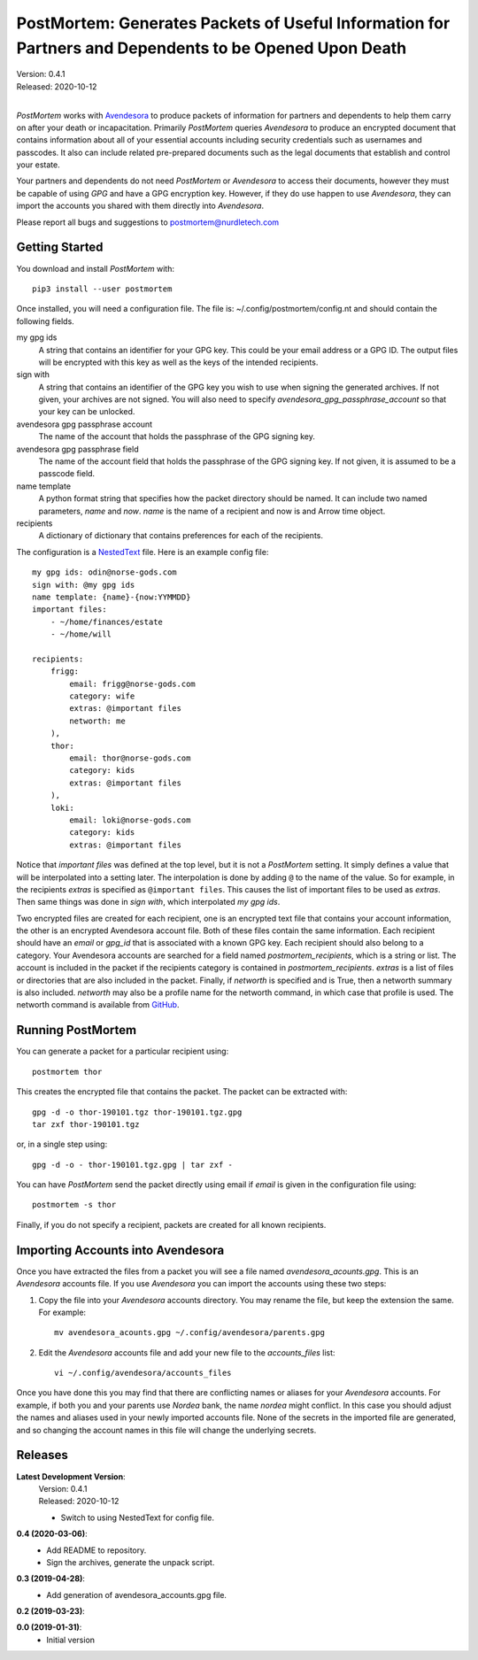 PostMortem: Generates Packets of Useful Information for Partners and Dependents to be Opened Upon Death
=======================================================================================================

| Version: 0.4.1
| Released: 2020-10-12
|

*PostMortem* works with `Avendesora <https://avendesora.readthedocs.io>`_ to 
produce packets of information for partners and dependents to help them carry on 
after your death or incapacitation.  Primarily *PostMortem* queries *Avendesora* 
to produce an encrypted document that contains information about all of your 
essential accounts including security credentials such as usernames and 
passcodes. It also can include related pre-prepared documents such as the legal 
documents that establish and control your estate.

Your partners and dependents do not need *PostMortem* or *Avendesora* to access 
their documents, however they must be capable of using *GPG* and have a GPG 
encryption key.  However, if they do use happen to use *Avendesora*, they can 
import the accounts you shared with them directly into *Avendesora*.

Please report all bugs and suggestions to postmortem@nurdletech.com

Getting Started
---------------

You download and install *PostMortem* with::

    pip3 install --user postmortem

Once installed, you will need a configuration file. The file is: 
~/.config/postmortem/config.nt and should contain the following fields.

my gpg ids
    A string that contains an identifier for your GPG key. This could be your 
    email address or a GPG ID. The output files will be encrypted with this key 
    as well as the keys of the intended recipients.

sign with
    A string that contains an identifier of the GPG key you wish to use when 
    signing the generated archives.  If not given, your archives are not signed.  
    You will also need to specify *avendesora_gpg_passphrase_account* so that 
    your key can be unlocked.

avendesora gpg passphrase account
    The name of the account that holds the passphrase of the GPG signing key.

avendesora gpg passphrase field
    The name of the account field that holds the passphrase of the GPG signing 
    key.  If not given, it is assumed to be a passcode field.

name template
    A python format string that specifies how the packet directory should be 
    named. It can include two named parameters, *name* and *now*. *name* is the 
    name of a recipient and now is and Arrow time object.

recipients
    A dictionary of dictionary that contains preferences for each of the 
    recipients.

The configuration is a `NestedText <https://nestedtext.org>`_ file.
Here is an example config file::

    my gpg ids: odin@norse-gods.com
    sign with: @my gpg ids
    name template: {name}-{now:YYMMDD}
    important files:
        - ~/home/finances/estate
        - ~/home/will

    recipients:
        frigg:
            email: frigg@norse-gods.com
            category: wife
            extras: @important files
            networth: me
        ),
        thor:
            email: thor@norse-gods.com
            category: kids
            extras: @important files
        ),
        loki:
            email: loki@norse-gods.com
            category: kids
            extras: @important files

Notice that *important files* was defined at the top level, but it is not 
a *PostMortem* setting. It simply defines a value that will be interpolated into 
a setting later. The interpolation is done by adding ``@`` to the name of the 
value. So for example, in the recipients *extras* is specified as ``@important 
files``. This causes the list of important files to be used as *extras*.  Then 
same things was done in *sign with*, which interpolated *my gpg ids*.

Two encrypted files are created for each recipient, one is an encrypted text 
file that contains your account information, the other is an encrypted 
Avendesora account file. Both of these files contain the same information.  Each 
recipient should have an *email* or *gpg_id* that is associated with a known GPG 
key. Each recipient should also belong to a category.  Your Avendesora accounts 
are searched for a field named *postmortem_recipients*, which is a string or 
list.  The account is included in the packet if the recipients category is 
contained in *postmortem_recipients*.  *extras* is a list of files or 
directories that are also included in the packet.  Finally, if *networth* is 
specified and is True, then a networth summary is also included.  *networth* may 
also be a profile name for the networth command, in which case that profile is 
used. The networth command is available from `GitHub 
<https://github.com/KenKundert/networth>`_.


Running PostMortem
------------------

You can generate a packet for a particular recipient using::

    postmortem thor

This creates the encrypted file that contains the packet. The packet can be 
extracted with::

    gpg -d -o thor-190101.tgz thor-190101.tgz.gpg
    tar zxf thor-190101.tgz

or, in a single step using::

    gpg -d -o - thor-190101.tgz.gpg | tar zxf -

You can have *PostMortem* send the packet directly using email if *email* is 
given in the configuration file using::

    postmortem -s thor

Finally, if you do not specify a recipient, packets are created for all known 
recipients.


Importing Accounts into Avendesora
----------------------------------

Once you have extracted the files from a packet you will see a file named 
*avendesora_acounts.gpg*.  This is an *Avendesora* accounts file. If you use 
*Avendesora* you can import the accounts using these two steps:

1. Copy the file into your *Avendesora* accounts directory. You may rename the 
   file, but keep the extension the same.  For example::

       mv avendesora_acounts.gpg ~/.config/avendesora/parents.gpg

2. Edit the *Avendesora* accounts file and add your new file to the 
   *accounts_files* list::

       vi ~/.config/avendesora/accounts_files

Once you have done this you may find that there are conflicting names or aliases 
for your *Avendesora* accounts. For example, if both you and your parents use 
*Nordea* bank, the name *nordea* might conflict. In this case you should adjust 
the names and aliases used in your newly imported accounts file. None of the 
secrets in the imported file are generated, and so changing the account names in 
this file will change the underlying secrets.


Releases
--------

**Latest Development Version**:
    | Version: 0.4.1
    | Released: 2020-10-12

    - Switch to using NestedText for config file.

**0.4 (2020-03-06)**:
    - Add README to repository.
    - Sign the archives, generate the unpack script.

**0.3 (2019-04-28)**:
    - Add generation of avendesora_accounts.gpg file.

**0.2 (2019-03-23)**:

**0.0 (2019-01-31)**:
    - Initial version


